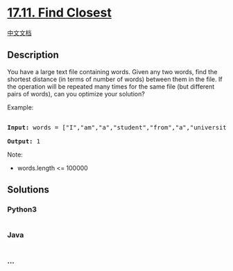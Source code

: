 * [[https://leetcode-cn.com/problems/find-closest-lcci][17.11. Find
Closest]]
  :PROPERTIES:
  :CUSTOM_ID: find-closest
  :END:
[[./lcci/17.11.Find Closest/README.org][中文文档]]

** Description
   :PROPERTIES:
   :CUSTOM_ID: description
   :END:

#+begin_html
  <p>
#+end_html

You have a large text file containing words. Given any two words, find
the shortest distance (in terms of number of words) between them in the
file. If the operation will be repeated many times for the same file
(but different pairs of words), can you optimize your solution?

#+begin_html
  </p>
#+end_html

#+begin_html
  <p>
#+end_html

Example:

#+begin_html
  </p>
#+end_html

#+begin_html
  <pre>

  <strong>Input: </strong>words = [&quot;I&quot;,&quot;am&quot;,&quot;a&quot;,&quot;student&quot;,&quot;from&quot;,&quot;a&quot;,&quot;university&quot;,&quot;in&quot;,&quot;a&quot;,&quot;city&quot;], word1 = &quot;a&quot;, word2 = &quot;student&quot;

  <strong>Output: </strong>1</pre>
#+end_html

#+begin_html
  <p>
#+end_html

Note:

#+begin_html
  </p>
#+end_html

#+begin_html
  <ul>
#+end_html

#+begin_html
  <li>
#+end_html

words.length <= 100000

#+begin_html
  </li>
#+end_html

#+begin_html
  </ul>
#+end_html

** Solutions
   :PROPERTIES:
   :CUSTOM_ID: solutions
   :END:

#+begin_html
  <!-- tabs:start -->
#+end_html

*** *Python3*
    :PROPERTIES:
    :CUSTOM_ID: python3
    :END:
#+begin_src python
#+end_src

*** *Java*
    :PROPERTIES:
    :CUSTOM_ID: java
    :END:
#+begin_src java
#+end_src

*** *...*
    :PROPERTIES:
    :CUSTOM_ID: section
    :END:
#+begin_example
#+end_example

#+begin_html
  <!-- tabs:end -->
#+end_html

